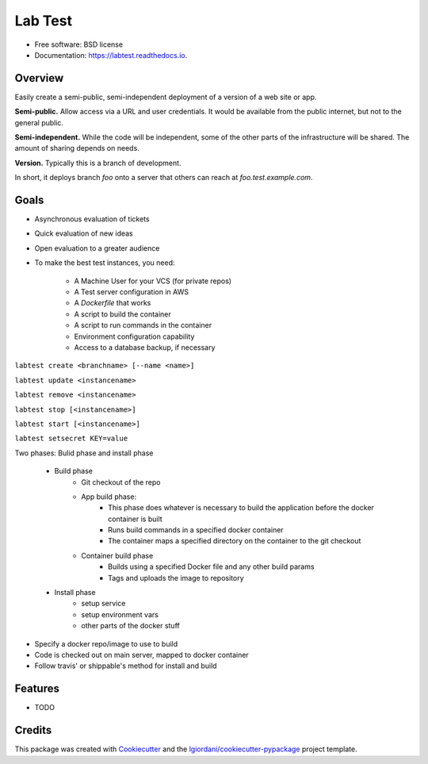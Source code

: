 ========
Lab Test
========


.. image:: https://img.shields.io/pypi/v/labtest.svg
        :target: https://pypi.python.org/pypi/labtest

.. image:: https://img.shields.io/travis/CityOfBoston/labtest.svg
        :target: https://travis-ci.org/CityOfBoston/labtest

.. image:: https://readthedocs.org/projects/labtest/badge/?version=latest
        :target: https://labtest.readthedocs.io/en/latest/?badge=latest
        :alt: Documentation Status

.. image:: https://pyup.io/repos/github/coordt/labtest/shield.svg
     :target: https://pyup.io/repos/github/coordt/labtest/
     :alt: Updates

* Free software: BSD license
* Documentation: https://labtest.readthedocs.io.


Overview
--------

Easily create a semi-public, semi-independent deployment of a version of a web
site or app.

**Semi-public.** Allow access via a URL and user credentials. It would be available
from the public internet, but not to the general public.

**Semi-independent.** While the code will be independent, some of the other parts
of the infrastructure will be shared. The amount of sharing depends on needs.

**Version.** Typically this is a branch of development.

In short, it deploys branch `foo` onto a server that others can reach at `foo.test.example.com`.



Goals
-----

* Asynchronous evaluation of tickets
* Quick evaluation of new ideas
* Open evaluation to a greater audience



* To make the best test instances, you need:

    - A Machine User for your VCS (for private repos)
    - A Test server configuration in AWS
    - A `Dockerfile` that works
    - A script to build the container
    - A script to run commands in the container
    - Environment configuration capability
    - Access to a database backup, if necessary

``labtest create <branchname> [--name <name>]``

``labtest update <instancename>``

``labtest remove <instancename>``

``labtest stop [<instancename>]``

``labtest start [<instancename>]``

``labtest setsecret KEY=value``




Two phases: Bulid phase and install phase

    - Build phase
        - Git checkout of the repo
        - App build phase:
            - This phase does whatever is necessary to build the application before the docker container is built
            - Runs build commands in a specified docker container
            - The container maps a specified directory on the container to the git checkout
        - Container build phase
            - Builds using a specified Docker file and any other build params
            - Tags and uploads the image to repository
    - Install phase
        - setup service
        - setup environment vars
        - other parts of the docker stuff



- Specify a docker repo/image to use to build
- Code is checked out on main server, mapped to docker container
- Follow travis' or shippable's method for install and build

Features
--------

* TODO

Credits
---------

This package was created with Cookiecutter_ and the `lgiordani/cookiecutter-pypackage`_ project template.

.. _Cookiecutter: https://github.com/audreyr/cookiecutter
.. _`lgiordani/cookiecutter-pypackage`: https://github.com/lgiordani/cookiecutter-pypackage

